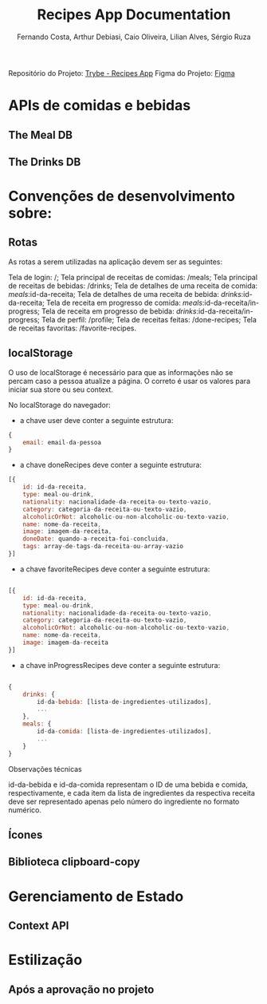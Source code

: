 #+title: Recipes App Documentation
#+AUTHOR: Fernando Costa, Arthur Debiasi, Caio Oliveira, Lilian Alves, Sérgio Ruza

Repositório do Projeto: [[https://github.com/tryber/sd-024-b-project-recipes-app][Trybe - Recipes App]]
Figma do Projeto: [[https://www.figma.com/file/9WXNFMewKRBC5ZawU1EXYG/%5BProjeto%5D%5BFrontend%5D-Recipes-App][Figma]]

* APIs de comidas e bebidas
** The Meal DB
** The Drinks DB

* Convenções de desenvolvimento sobre:
** Rotas
As rotas a serem utilizadas na aplicação devem ser as seguintes:

Tela de login: /;
Tela principal de receitas de comidas: /meals;
Tela principal de receitas de bebidas: /drinks;
Tela de detalhes de uma receita de comida: /meals/:id-da-receita;
Tela de detalhes de uma receita de bebida: /drinks/:id-da-receita;
Tela de receita em progresso de comida: /meals/:id-da-receita/in-progress;
Tela de receita em progresso de bebida: /drinks/:id-da-receita/in-progress;
Tela de perfil: /profile;
Tela de receitas feitas: /done-recipes;
Tela de receitas favoritas: /favorite-recipes.
** localStorage
O uso de localStorage é necessário para que as informações não se percam caso a pessoa atualize a página. O correto é usar os valores para iniciar sua store ou seu context.

No localStorage do navegador:
- a chave user deve conter a seguinte estrutura:
#+begin_src js
{
    email: email-da-pessoa
}
#+end_src
- a chave doneRecipes deve conter a seguinte estrutura:
#+begin_src js
[{
    id: id-da-receita,
    type: meal-ou-drink,
    nationality: nacionalidade-da-receita-ou-texto-vazio,
    category: categoria-da-receita-ou-texto-vazio,
    alcoholicOrNot: alcoholic-ou-non-alcoholic-ou-texto-vazio,
    name: nome-da-receita,
    image: imagem-da-receita,
    doneDate: quando-a-receita-foi-concluida,
    tags: array-de-tags-da-receita-ou-array-vazio
}]
#+end_src
- a chave favoriteRecipes deve conter a seguinte estrutura:
#+begin_src js

[{
    id: id-da-receita,
    type: meal-ou-drink,
    nationality: nacionalidade-da-receita-ou-texto-vazio,
    category: categoria-da-receita-ou-texto-vazio,
    alcoholicOrNot: alcoholic-ou-non-alcoholic-ou-texto-vazio,
    name: nome-da-receita,
    image: imagem-da-receita
}]
#+end_src
- a chave inProgressRecipes deve conter a seguinte estrutura:
#+begin_src js

{
    drinks: {
        id-da-bebida: [lista-de-ingredientes-utilizados],
        ...
    },
    meals: {
        id-da-comida: [lista-de-ingredientes-utilizados],
        ...
    }
}
#+end_src

Observações técnicas

id-da-bebida e id-da-comida representam o ID de uma bebida e comida, respectivamente, e cada item da lista de ingredientes da respectiva receita deve ser representado apenas pelo número do ingrediente no formato numérico.
** Ícones
** Biblioteca clipboard-copy

* Gerenciamento de Estado
** Context API

* Estilização
** Após a aprovação no projeto

